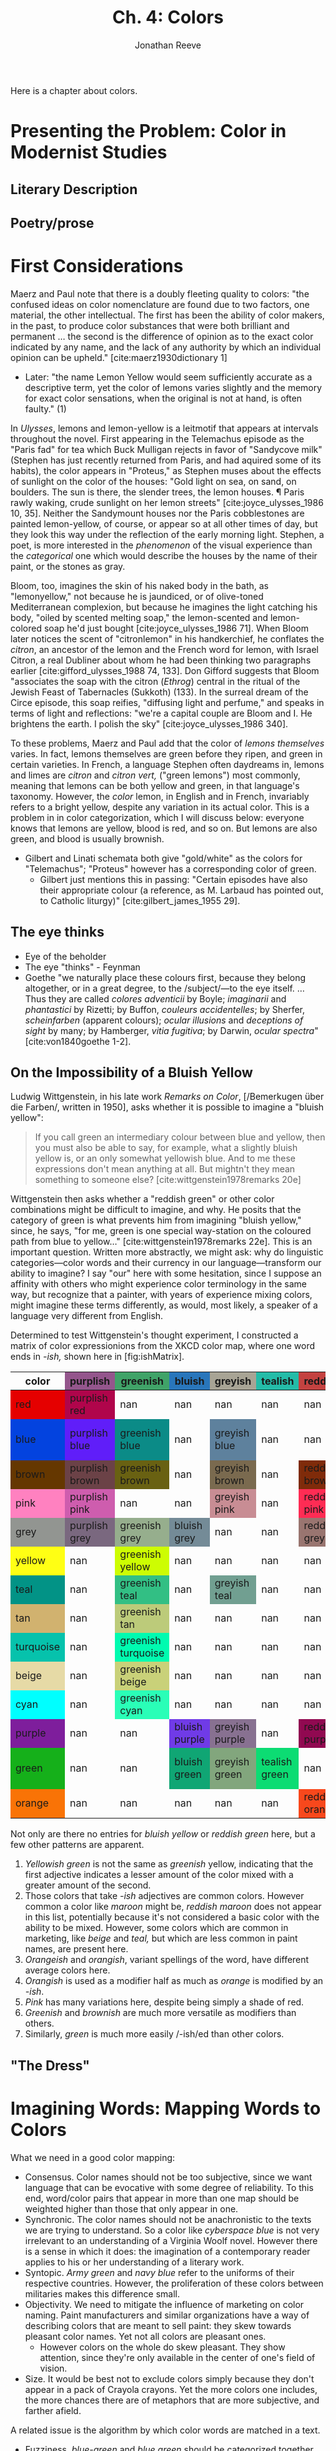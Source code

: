 #+TITLE: Ch. 4: Colors
#+AUTHOR: Jonathan Reeve
#+NOCITE: cite:ridgway1886nomenclature, cite:ridgway1912color 

Here is a chapter about colors.


* Presenting the Problem: Color in Modernist Studies
** Literary Description
** Poetry/prose

* First Considerations

Maerz and Paul note that there is a doubly fleeting quality to colors: "the confused ideas on color nomenclature are found due to two factors, one material, the other intellectual. The first has been the ability of color makers, in the past, to produce color substances that were both brilliant and permanent ... the second is the difference of opinion as to the exact color indicated by any name, and the lack of any authority by which an individual opinion can be upheld." [cite:maerz1930dictionary 1]
  - Later: "the name Lemon Yellow would seem sufficiently accurate as a descriptive term, yet the color of lemons varies slightly and the memory for exact color sensations, when the original is not at hand, is often faulty." (1)

In /Ulysses/, lemons and lemon-yellow is a leitmotif that appears at intervals throughout the novel. First appearing in the Telemachus episode as the "Paris fad" for tea which Buck Mulligan rejects in favor of "Sandycove milk" (Stephen has just recently returned from Paris, and had aquired some of its habits), the color appears in "Proteus," as Stephen muses about the effects of sunlight on the color of the houses: "Gold light on sea, on sand, on boulders. The sun is there, the slender trees, the lemon houses. ¶ Paris rawly waking, crude sunlight on her lemon streets" [cite:joyce_ulysses_1986 10, 35]. Neither the Sandymount houses nor the Paris cobblestones are painted lemon-yellow, of course, or appear so at all other times of day, but they look this way under the reflection of the early morning light. Stephen, a poet, is more interested in the /phenomenon/ of the visual experience than the /categorical/ one which would describe the houses by the name of their paint, or the stones as gray.  

Bloom, too, imagines the skin of his naked body in the bath, as "lemonyellow," not because he is jaundiced, or of olive-toned Mediterranean complexion, but because he imagines the light catching his body, "oiled by scented melting soap," the lemon-scented and lemon-colored soap he'd just bought [cite:joyce_ulysses_1986 71]. When Bloom later notices the scent of "citronlemon" in his handkerchief, he conflates the /citron/, an ancestor of the lemon and the French word for lemon, with Israel Citron, a real Dubliner about whom he had been thinking two paragraphs earlier  [cite:gifford_ulysses_1988 74, 133]. Don Gifford suggests that Bloom "associates the soap with the citron (/Ethrog/) central in the ritual of the Jewish Feast of Tabernacles (Sukkoth) (133). In the surreal dream of the Circe episode, this soap reifies, "diffusing light and perfume," and speaks in terms of light and reflections: "we're a capital couple are Bloom and I. He brightens the earth. I polish the sky" [cite:joyce_ulysses_1986 340].  

To these problems, Maerz and Paul add that the color of /lemons themselves/ varies. In fact, lemons themselves are green before they ripen, and green in certain varieties. In French, a language Stephen often daydreams in, lemons and limes are /citron/ and /citron vert,/ ("green lemons") most commonly, meaning that lemons can be both yellow and green, in that language's taxonomy. However, the /color/ lemon, in English and in French, invariably refers to a bright yellow, despite any variation in its actual color. This is a problem in in color categorization, which I will discuss below: everyone knows that lemons are yellow, blood is red, and so on. But lemons are also green, and blood is usually brownish.

- Gilbert and Linati schemata both give "gold/white" as the colors for "Telemachus"; "Proteus" however has a corresponding color of green.
  - Gilbert just mentions this in passing: "Certain episodes have also their appropriate colour (a reference, as M. Larbaud has pointed out, to Catholic liturgy)" [cite:gilbert_james_1955 29]. 


** The eye thinks
- Eye of the beholder
- The eye "thinks" - Feynman
- Goethe "we naturally place these colours first, because they belong altogether, or in a great degree, to the /subject/—to the eye itself. ... Thus they are called /colores adventicii/ by Boyle; /imaginarii/ and /phantastici/ by Rizetti; by Buffon, /couleurs accidentelles/; by Sherfer, /scheinfarben/ (apparent colours); /ocular illusions/ and /deceptions of sight/ by many; by Hamberger, /vitia fugitiva/; by Darwin, /ocular spectra/" [cite:von1840goethe 1-2]. 


** On the Impossibility of a Bluish Yellow

Ludwig Wittgenstein, in his late work /Remarks on Color/, [/Bemerkugen über die Farben/, written in 1950], asks whether it is possible to imagine a "bluish yellow": 

#+BEGIN_QUOTE
If you call green an intermediary colour between blue and yellow, then you must also be able to say, for example, what a slightly bluish yellow is, or an only somewhat yellowish blue. And to me these expressions don't mean anything at all. But mightn't they mean something to someone else? [cite:wittgenstein1978remarks 20e] 
#+END_QUOTE

Wittgenstein then asks whether a "reddish green" or other color combinations might be difficult to imagine, and why. He posits that the category of green is what prevents him from imagining "bluish yellow," since, he says, "for me, green is one special way-station on the coloured path from blue to yellow..." [cite:wittgenstein1978remarks 22e]. This is an important question. Written more abstractly, we might ask: why do linguistic categories—color words and their currency in our language—transform our ability to imagine? I say "our" here with some hesitation, since I suppose an affinity with others who might experience color terminology in the same way, but recognize that a painter, with years of experience mixing colors, might imagine these terms differently, as would, most likely, a speaker of a language very different from English.  

Determined to test Wittgenstein's thought experiment, I constructed a matrix of color expressionions from the XKCD color map, where one word ends in /-ish,/ shown here in [fig:ishMatrix]. 

#+CAPTION: XKCD "-ish" Word Matrix
#+NAME: fig:ishMatrix
#+BEGIN_HTML
<table><thead><th>color</th><th style="background-color: #94568c;">purplish</th><th style="background-color: #40a368;">greenish</th><th style="background-color: #2976bb;">bluish</th><th style="background-color: #a8a495;">greyish</th><th style="background-color: #24bca8;">tealish</th><th style="background-color: #c44240;">reddish</th><th style="background-color: #d46a7e;">pinkish</th><th >lightish</th><th style="background-color: #9c6d57;">brownish</th><th >darkish</th><th style="background-color: #8756e4;">purpley</th><th >yellowy</th><th >bluey</th><th style="background-color: #faee66;">yellowish</th><th style="background-color: #98568d;">purpleish</th><th style="background-color: #fc824a;">orangish</th><th >light</th><th style="background-color: #fd8d49;">orangeish</th></thead><tbody><tr><td style="background-color: #e50000;">red</td><td class="purplish" style="background-color: #b0054b;">purplish red</td><td class="greenish" >nan</td><td class="bluish" >nan</td><td class="greyish" >nan</td><td class="tealish" >nan</td><td class="reddish" >nan</td><td class="pinkish" style="background-color: #f10c45;">pinkish red</td><td class="lightish" style="background-color: #fe2f4a;">lightish red</td><td class="brownish" style="background-color: #9e3623;">brownish red</td><td class="darkish" style="background-color: #a90308;">darkish red</td><td class="purpley" >nan</td><td class="yellowy" >nan</td><td class="bluey" >nan</td><td class="yellowish" >nan</td><td class="purpleish" >nan</td><td class="orangish" style="background-color: #f43605;">orangish red</td><td class="light" >nan</td><td class="orangeish" >nan</td></tr><tr><td style="background-color: #0343df;">blue</td><td class="purplish" style="background-color: #601ef9;">purplish blue</td><td class="greenish" style="background-color: #0b8b87;">greenish blue</td><td class="bluish" >nan</td><td class="greyish" style="background-color: #5e819d;">greyish blue</td><td class="tealish" >nan</td><td class="reddish" >nan</td><td class="pinkish" >nan</td><td class="lightish" style="background-color: #3d7afd;">lightish blue</td><td class="brownish" >nan</td><td class="darkish" style="background-color: #014182;">darkish blue</td><td class="purpley" style="background-color: #5f34e7;">purpley blue</td><td class="yellowy" >nan</td><td class="bluey" >nan</td><td class="yellowish" >nan</td><td class="purpleish" style="background-color: #6140ef;">purpleish blue</td><td class="orangish" >nan</td><td class="light" style="background-color: #63f7b4;">light greenish blue</td><td class="orangeish" >nan</td></tr><tr><td style="background-color: #653700;">brown</td><td class="purplish" style="background-color: #6b4247;">purplish brown</td><td class="greenish" style="background-color: #696112;">greenish brown</td><td class="bluish" >nan</td><td class="greyish" style="background-color: #7a6a4f;">greyish brown</td><td class="tealish" >nan</td><td class="reddish" style="background-color: #7f2b0a;">reddish brown</td><td class="pinkish" style="background-color: #b17261;">pinkish brown</td><td class="lightish" >nan</td><td class="brownish" >nan</td><td class="darkish" >nan</td><td class="purpley" >nan</td><td class="yellowy" style="background-color: #ae8b0c;">yellowy brown</td><td class="bluey" >nan</td><td class="yellowish" style="background-color: #9b7a01;">yellowish brown</td><td class="purpleish" >nan</td><td class="orangish" style="background-color: #b25f03;">orangish brown</td><td class="light" >nan</td><td class="orangeish" >nan</td></tr><tr><td style="background-color: #ff81c0;">pink</td><td class="purplish" style="background-color: #ce5dae;">purplish pink</td><td class="greenish" >nan</td><td class="bluish" >nan</td><td class="greyish" style="background-color: #c88d94;">greyish pink</td><td class="tealish" >nan</td><td class="reddish" style="background-color: #fe2c54;">reddish pink</td><td class="pinkish" >nan</td><td class="lightish" >nan</td><td class="brownish" style="background-color: #c27e79;">brownish pink</td><td class="darkish" style="background-color: #da467d;">darkish pink</td><td class="purpley" style="background-color: #c83cb9;">purpley pink</td><td class="yellowy" >nan</td><td class="bluey" >nan</td><td class="yellowish" >nan</td><td class="purpleish" style="background-color: #df4ec8;">purpleish pink</td><td class="orangish" >nan</td><td class="light" >nan</td><td class="orangeish" >nan</td></tr><tr><td style="background-color: #929591;">grey</td><td class="purplish" style="background-color: #7a687f;">purplish grey</td><td class="greenish" style="background-color: #96ae8d;">greenish grey</td><td class="bluish" style="background-color: #748b97;">bluish grey</td><td class="greyish" >nan</td><td class="tealish" >nan</td><td class="reddish" style="background-color: #997570;">reddish grey</td><td class="pinkish" style="background-color: #c8aca9;">pinkish grey</td><td class="lightish" >nan</td><td class="brownish" style="background-color: #86775f;">brownish grey</td><td class="darkish" >nan</td><td class="purpley" style="background-color: #947e94;">purpley grey</td><td class="yellowy" >nan</td><td class="bluey" style="background-color: #89a0b0;">bluey grey</td><td class="yellowish" >nan</td><td class="purpleish" >nan</td><td class="orangish" >nan</td><td class="light" >nan</td><td class="orangeish" >nan</td></tr><tr><td style="background-color: #ffff14;">yellow</td><td class="purplish" >nan</td><td class="greenish" style="background-color: #cdfd02;">greenish yellow</td><td class="bluish" >nan</td><td class="greyish" >nan</td><td class="tealish" >nan</td><td class="reddish" >nan</td><td class="pinkish" >nan</td><td class="lightish" >nan</td><td class="brownish" style="background-color: #c9b003;">brownish yellow</td><td class="darkish" >nan</td><td class="purpley" >nan</td><td class="yellowy" >nan</td><td class="bluey" >nan</td><td class="yellowish" >nan</td><td class="purpleish" >nan</td><td class="orangish" >nan</td><td class="light" >nan</td><td class="orangeish" >nan</td></tr><tr><td style="background-color: #029386;">teal</td><td class="purplish" >nan</td><td class="greenish" style="background-color: #32bf84;">greenish teal</td><td class="bluish" >nan</td><td class="greyish" style="background-color: #719f91;">greyish teal</td><td class="tealish" >nan</td><td class="reddish" >nan</td><td class="pinkish" >nan</td><td class="lightish" >nan</td><td class="brownish" >nan</td><td class="darkish" >nan</td><td class="purpley" >nan</td><td class="yellowy" >nan</td><td class="bluey" >nan</td><td class="yellowish" >nan</td><td class="purpleish" >nan</td><td class="orangish" >nan</td><td class="light" >nan</td><td class="orangeish" >nan</td></tr><tr><td style="background-color: #d1b26f;">tan</td><td class="purplish" >nan</td><td class="greenish" style="background-color: #bccb7a;">greenish tan</td><td class="bluish" >nan</td><td class="greyish" >nan</td><td class="tealish" >nan</td><td class="reddish" >nan</td><td class="pinkish" style="background-color: #d99b82;">pinkish tan</td><td class="lightish" >nan</td><td class="brownish" >nan</td><td class="darkish" >nan</td><td class="purpley" >nan</td><td class="yellowy" >nan</td><td class="bluey" >nan</td><td class="yellowish" style="background-color: #fcfc81;">yellowish tan</td><td class="purpleish" >nan</td><td class="orangish" >nan</td><td class="light" >nan</td><td class="orangeish" >nan</td></tr><tr><td style="background-color: #06c2ac;">turquoise</td><td class="purplish" >nan</td><td class="greenish" style="background-color: #00fbb0;">greenish turquoise</td><td class="bluish" >nan</td><td class="greyish" >nan</td><td class="tealish" >nan</td><td class="reddish" >nan</td><td class="pinkish" >nan</td><td class="lightish" >nan</td><td class="brownish" >nan</td><td class="darkish" >nan</td><td class="purpley" >nan</td><td class="yellowy" >nan</td><td class="bluey" >nan</td><td class="yellowish" >nan</td><td class="purpleish" >nan</td><td class="orangish" >nan</td><td class="light" >nan</td><td class="orangeish" >nan</td></tr><tr><td style="background-color: #e6daa6;">beige</td><td class="purplish" >nan</td><td class="greenish" style="background-color: #c9d179;">greenish beige</td><td class="bluish" >nan</td><td class="greyish" >nan</td><td class="tealish" >nan</td><td class="reddish" >nan</td><td class="pinkish" >nan</td><td class="lightish" >nan</td><td class="brownish" >nan</td><td class="darkish" >nan</td><td class="purpley" >nan</td><td class="yellowy" >nan</td><td class="bluey" >nan</td><td class="yellowish" >nan</td><td class="purpleish" >nan</td><td class="orangish" >nan</td><td class="light" >nan</td><td class="orangeish" >nan</td></tr><tr><td style="background-color: #00ffff;">cyan</td><td class="purplish" >nan</td><td class="greenish" style="background-color: #2afeb7;">greenish cyan</td><td class="bluish" >nan</td><td class="greyish" >nan</td><td class="tealish" >nan</td><td class="reddish" >nan</td><td class="pinkish" >nan</td><td class="lightish" >nan</td><td class="brownish" >nan</td><td class="darkish" >nan</td><td class="purpley" >nan</td><td class="yellowy" >nan</td><td class="bluey" >nan</td><td class="yellowish" >nan</td><td class="purpleish" >nan</td><td class="orangish" >nan</td><td class="light" >nan</td><td class="orangeish" >nan</td></tr><tr><td style="background-color: #7e1e9c;">purple</td><td class="purplish" >nan</td><td class="greenish" >nan</td><td class="bluish" style="background-color: #703be7;">bluish purple</td><td class="greyish" style="background-color: #887191;">greyish purple</td><td class="tealish" >nan</td><td class="reddish" style="background-color: #910951;">reddish purple</td><td class="pinkish" style="background-color: #d648d7;">pinkish purple</td><td class="lightish" style="background-color: #a552e6;">lightish purple</td><td class="brownish" style="background-color: #76424e;">brownish purple</td><td class="darkish" style="background-color: #751973;">darkish purple</td><td class="purpley" >nan</td><td class="yellowy" >nan</td><td class="bluey" style="background-color: #6241c7;">bluey purple</td><td class="yellowish" >nan</td><td class="purpleish" >nan</td><td class="orangish" >nan</td><td class="light" >nan</td><td class="orangeish" >nan</td></tr><tr><td style="background-color: #15b01a;">green</td><td class="purplish" >nan</td><td class="greenish" >nan</td><td class="bluish" style="background-color: #10a674;">bluish green</td><td class="greyish" style="background-color: #82a67d;">greyish green</td><td class="tealish" style="background-color: #0cdc73;">tealish green</td><td class="reddish" >nan</td><td class="pinkish" >nan</td><td class="lightish" style="background-color: #61e160;">lightish green</td><td class="brownish" style="background-color: #6a6e09;">brownish green</td><td class="darkish" style="background-color: #287c37;">darkish green</td><td class="purpley" >nan</td><td class="yellowy" style="background-color: #bff128;">yellowy green</td><td class="bluey" style="background-color: #2bb179;">bluey green</td><td class="yellowish" style="background-color: #b0dd16;">yellowish green</td><td class="purpleish" >nan</td><td class="orangish" >nan</td><td class="light" style="background-color: #76fda8;">light bluish green</td><td class="orangeish" >nan</td></tr><tr><td style="background-color: #f97306;">orange</td><td class="purplish" >nan</td><td class="greenish" >nan</td><td class="bluish" >nan</td><td class="greyish" >nan</td><td class="tealish" >nan</td><td class="reddish" style="background-color: #f8481c;">reddish orange</td><td class="pinkish" style="background-color: #ff724c;">pinkish orange</td><td class="lightish" >nan</td><td class="brownish" style="background-color: #cb7723;">brownish orange</td><td class="darkish" >nan</td><td class="purpley" >nan</td><td class="yellowy" >nan</td><td class="bluey" >nan</td><td class="yellowish" style="background-color: #ffab0f;">yellowish orange</td><td class="purpleish" >nan</td><td class="orangish" >nan</td><td class="light" >nan</td><td class="orangeish" >nan</td></tr></tbody></table>
#+END_HTML

Not only are there no entries for /bluish yellow/ or /reddish green/ here, but a few other patterns are apparent. 
 1. /Yellowish green/ is not the same as /greenish/ yellow, indicating that the first adjective indicates a lesser amount of the color mixed with a greater amount of the second. 
 2. Those colors that take /-ish/ adjectives are common colors. However common a color like /maroon/ might be, /reddish maroon/ does not appear in this list, potentially because it's not considered a basic color with the ability to be mixed. However, some colors which are common in marketing, like /beige/ and /teal,/ but which are less common in paint names, are present here.
 3. /Orangeish/ and /orangish/, variant spellings of the word, have different average colors here.
 4. /Orangish/ is used as a modifier half as much as /orange/ is modified by an /-ish/. 
 5. /Pink/ has many variations here, despite being simply a shade of red.
 6. /Greenish/ and /brownish/ are much more versatile as modifiers than others. 
 7. Similarly, /green/ is much more easily /-ish/ed than other colors. 


** "The Dress"


* Imagining Words: Mapping Words to Colors

What we need in a good color mapping: 
 - Consensus. Color names should not be too subjective, since we want language that can be evocative with some degree of reliability. To this end, word/color pairs that appear in more than one map should be weighted higher than those that only appear in one. 
 - Synchronic. The color names should not be anachronistic to the texts we are trying to understand. So a color like /cyberspace blue/ is not very irrelevant to an understanding of a Virginia Woolf novel. However there is a sense in which it does: the imagination of a contemporary reader applies to his or her understanding of a literary work. 
 - Syntopic. /Army green/ and /navy blue/ refer to the uniforms of their respective countries. However, the proliferation of these colors between militaries makes this difference small.
 - Objectivity. We need to mitigate the influence of marketing on color naming. Paint manufacturers and similar organizations have a way of describing colors that are meant to sell paint: they skew towards pleasant color names. Yet not all colors are pleasant ones.
   - However colors on the whole do skew pleasant. They show attention, since they're only available in the center of one's field of vision.
 - Size. It would be best not to exclude colors simply because they don't appear in a pack of Crayola crayons. Yet the more colors one includes, the more chances there are of metaphors that are more subjective, and farther afield.
  
A related issue is the algorithm by which color words are matched in a text.
 - Fuzziness. /blue-green/ and /blue green/ should be categorized together as the same color. Yet /blue! Green,/ that is, at the end of one sentence and the beginning of another, should not be categorized together.
 - /absinthe green/ should match /absinthe/ as well as /absinthe green./
 - "Green" and "greenness" are in the same family, but are not necessarily synonyms, since "greenness" connotes something more abstract. There needs to be a way to collapse these.

** Heuristic Mappings
*** Summary and Statistics

Table of color mappings

| Abbreviation | Name                                   | Number of Color/Word Pairs | Year | Weight |   |
|--------------+----------------------------------------+----------------------------+------+--------+---|
| $CM_S$       | Chromotaxia Seu Nomenclator Colorum    |                        500 | 1894 |      2 |   |
| $CM_R$       | Color Standards and Color Nomenclature |                       1113 | 1912 |      2 |   |
| $CM_M$       |                                        |                            |      |      2 |   |
| $CM_X$       | XKCD Color Survey                      |                        954 | 2012 |      4 |   |
|              |                                        |                            |      |        |   |
|              |                                        |                            |      |        |   |
|              |                                        |                            |      |        |   |

*** Historical

**** Ridgway
Some of the most ambitious attempts at mapping colors to their names, or naming colors, came from the natural sciences. American ornithologist Robert Ridgway (1850-1929), for example, authored two influential works of color naming systems: /A Nomenclature of Colors for Naturalists/ in 1886 , and /Color Standards and Color Nomenclature/ in 1912. In the preface of the earlier work, Ridgway names as his problem that "the author has in collection considerably over three hundred water-colors, each bearing a different name." 

**** Saccardo
Another influential work of color naming is the ambitious and polyglot volume from Italian botanist Pier Andrea Saccardo bearing the formidable Latin title, /Chromotaxia Seu Nomenclator Colorum, Polyglottus, Additis Specimibus Coloratis ad Usam Botanicorum et Zoologorum/ (1894). Although containing only fifty colors, it features an index of several hundred "synonyms" for these colors in Latin, Italian, French, English, and German. While some of these are recognizable to modern readers, others seem strangely specific, such as /Murinus/ (mousey) or /Fuligineus/ ("sooty"). Saccardo provides two supplementary colors: /achrous/, or colorless, glassy; and /sordidus/, or "sordid," "dirty," which he describes as a modifier rather than a color. [fn:"/non est color definitus sed indicat inquinamentum aliorum colorum. Exempla: sordide albus, luride ruber/" [cite:saccardo1891chromotaxia 16].]

# TODO: make these less of a list, more of a continuation of an argument. 

**** Maerz and Paul 
- From Jaffer
**** XKCD
:PROPERTIES:
:ID:       2aae2496-fed6-49a2-8e63-755369cbb382
:END:
Among the more useful color mappings is one from Russell Monroe, an American author, former NASA engineer, and cartoonist best known for his webcomic XKCD. Monroe surveyed his wide readership, asking them to name colors they were shown at random on his website. He also took demographic data from them, logged their locations via their computers' addresses, and asked them whether they were colorblind, or used a cathode ray tube monitor. The survey results, which represent the five million color mappings from 220,500 users, show a consensus for many color names, as shown in .

#+CAPTION: XKCD Color Mappings
#+NAME: fig:xkcdBlocks
[[./images/xkcd-blocks.png]]

This mapping presents a useful counterpoint to commercial mappings such as that of Munsell and Pantone, or to more systematic mappings like Ridgway's. In the sample presented in [fig:xkcdBlocks], we see a mix of naming metaphors. The usual food metaphors (/melon,/ /mocha,/ /coffee/) appear next to animal metaphors (/camel,/ /canary yellow/) and creative compounds indicating a small amount of one color mixed into another (/purplish, bluey, purply, preyish/). The informality of the "-ish" suffix suggests extemporaneous description, as if colors are mixing in the imaginations of these survey respondants, in the absence of a ready-made metaphor. For comparison, /greyish pink/ in this color map is /blush/ in Pantone, and /darkish green/ translates to /online lime./ And of course, one would expect that /sickly green/ would not be an easily marketable name for a commodity, especially if it were food, so in Pantone the color is /lime green./ [fn:1]

[fn:1] If an exact match for a hex value does not exist  in a color map, I find the closest color to it using $\Delta E^{*}_{ab}-76$. This is described in more detail in the next section on categorization.

**** Pantone 
- Mercantile
- Food-related

**** Jaffer?

** Deep Imagining
*** Image-based
**** Saturation notes
*** Dictionary-based
**** No white sheep problem
*** Word Proximity-based
- Words and their proximity to color words

** Named Entity Recognition NER
** Categorization

*** Debates on Color Categories and Nomenclature
If we aim to quantify the occurences of certain color concepts, and not just the color words, then there must be a way to categorize visual experiences. For instance, if we encounter the expression /light blue,/ we must be able to categorize this as a variety of /blue,/ or else we will need to process and compare thousands of variables, instead of just a few. Yet the epistemological problems of the color/word interchange make this a difficult task. To begin with, since we are dealing with spectra, the boundaries of these categories are not well-defined. But the very existence of the categories themselves should not be assumed, either. While, to a painter or interior designer, the differences between /ecru/ and /eggshell/ may be crucial, these words may not be in the working vocabularies of some novelists. I say "working" here because they might be recognizable, and even familiar, to a writer, but they might not be the operative metaphors he or she chooses when describing a scene, or allowing a literary persona to describe it. So the color spectrum of a writer's idiolect is always a subset of his or her dialect. 

For instance, we might consider /light blue/ to be a subcategory of /blue,/ since the word /blue/ is contained within it. However, is /pink/ necessarily its own category, or is it simply a shade of red? And if so, is /light pink/ a subcategory of /pink/ or of /red/? We might categorize these colors differently if we were to use the hues rather than their written expressions. 

We might look to other languages to see how these concepts are expressed, and learn about our own by comparison. Some languages lack a monolexemic term for /pink/, and others still have additional /pink/-like lexemes in other hue spectra. The Russian language, for instance, has the color-categories, or monolexemic color terms, /синий/, usually translated as "blue" or "dark blue," and /Голубо́й/ which we might gloss as "light blue," or "sky blue." The image-based color mapping model, described in section TODO below, predicts similar, but not identical colors for these English and Russian words, as well as their most common French translations:

| Russian | Ru.RGB  | English    | En.RGB  | French      | Fr.RGB  |
|---------+---------+------------+---------+-------------+---------|
| синий   | #163B97 | blue       | #1A5AB6 | bleu        | #0C4397 |
| Голубо́  | #75A7CD | light blue | #83CFE8 | bleu claire | #8DC7D9 |

Semantically and chromatically, these color categories are not synonymous. Just in the way that every translation requires some compromise, some reshaping, colors do not always cleanly map across languages. Some do: English /blue/ and French /bleu/, as etymological kin, are not only morphologically closer than the English/Russian pair, but semantically, as well, and the model predicts this kinship.

The differences in color terminology between languages are important for us to bear in mind, even when the primary analysis below deals only with texts in English, because these differences are analogs for the gaps, and communications, between language and vision. 

Furthermore, most of the writers I'll be discussing here speak more than one language: either from birth, as with Conrad and his native Polish, or through study, as with James Joyce, who was fluent at least five languages. And there have been some experiments in psychology that show semantic shifts in color categorization among speakers of more than one language [cite:ervin1961semantic; cite:caskey1977semantic; cite:athanasopoulos2010perceptual].

In order to categorize color words, we must first decide what our base color categories will be. This is no easy matter, and has long been the subject of debate. By comparing languages, linguists have often tried to ascertain what fundamental colors are.

One side of this debate calls into quesion the basis of fundamental colors, instead positing that color nomenclature, along with other phenomena, is in fact a cultural or linguistic construct. Probably the most well-known of these theories of linguistic relativism is that independently promoted, starting around the 1930s, by linguists Edward Sapir and Benjamin Whorf.

Whorf's 1940 summary of this view puts it succinctly: "the categories and types that we isolate from the world of phenomena we do not find there because they stare every observer in the face. On the contrary the world is presented in a kaleidoscopic flux of impressions which have to be organized in our minds. This means, largely, by the linguistic system in our minds" [cite:whorf1940 212].

# More on Sapir-Whorf hypothesis
#  McWhorter, /The Language Hoax/

On the other side of the debate, usually termed universalism, is an influential study of cross-linguistic color terminology, in a 1969 monograph of Brent Berlin and Paul Kay, /Basic Color Terms: Their Universality and Evolution/ [cite:berlin1991basic 2]. In particular, they name eleven categories: "/white, black, red, green, yellow, blue, brown, purple, pink, orange, and grey/," and suggest that these categories develop in roughly that order—that all languages have words for white and black, that if they have a third, it is red, and so on.

Graphically, Berlin and Kay present this sequence as in the following diagram, where languages that have /red/ must have both /white/ and /black/, and so on. There is no order between /yellow/ and /green/, but languages that develop a word for green would then develop a word for yellow, and vice-versa. 

$$[\substack{white \\ black }] < [red] < [\substack{green \\ yellow}] < [blue] < [brown] < [\substack{purple \\ pink \\ orange \\ grey}]$$

Berlin and Kay see this sequence as a linguistic evolution in more than one sense—a dangerous term, in that it suggests a linear progression of simple to complex languages. The reasons they give for this are "increasing technological and cultural advancement" among the languages they compare. By way of explanation, they suppose that, 

#+BEGIN_QUOTE
... to a group whose members have frequent occasion to contrast fine shades of leaf color and who possess no dyed fabrics, color-coded electrical wires, and so forth, it may not be worthwhile to rote-learn labels for gross perceptual discriminations such as green/blue, despite the psychophysical salience of such contrasts.  [cite:berlin1991basic 16]
#+END_QUOTE

While the /contrasts/ might have so physical basis, their linguistic categories do not map evenly to them, as Berlin and Kay themselves show. And as one might predicted, since 1969, their arguments of universal categories—and to a larger extent those of language evolution—have been either denounced as Anglocentric, or at least treated with a healthy skepticism. For instance, in 2006, Anna Wiezbicka argues that even the notion of color itself is not universal. Citing decades of research within the subfield of Natural Semantic Metalanguage, Wiezbicka argues that, "while many languages do not have a word for 'colour,' all languages have a word for seeing,'" and that "it makes more sense to ask about the universals of seeing rather than any putative 'universals of colour'" [cite:wierzbicka2006semantics 3]. 


*** Color Spaces and Color Difference

We now move from categorical description of color to quantitative. Unfortunately, this presents its own set of problems, as there are a multitude of ways to quantify color properties, and to organize colors by those properties.

There are a number of admirable works which describe in very precise detail the differences between the most common contemporary color spaces [cite:fairchild13_color_appear_model, for instance]. This is a problem which has been extant since antiquity, and is still not considered solved, now. The biggest problem is that hues themselves, due to the anatomy of the eye, do not have linear properties. Furthermore, difficulties involved in color quantification include differences in ocular physiology across individuals; differences in ambient reflectors, illuminants, and other lighting conditions; and differences in reference points (white values used as anchors for other color properties). We will not need these details, but a summary of these color spaces is necessary, since I will be using many of them below.

The most common color spaces in use today include RGB, which stands for red, green, and blue; CMYK, or cyan, magenta, yellow, and white; HSL, or hue, saturation, and luminosity; and CIELAB, a newer color space which I will discuss below. RGB is the most common color space in computer monitors, and generates colors additively, by mixing red, green, and blue light. These values are often expressed in hexidecimal, with the marker /#/, such that #ff0000, red, indicates the highest value for red (ff), along with the lowest value for green (00), and the lowest value for blue (00). CMYK is the most common for print media, on the other hand, and describes colors subtractively, combining cyan, magenta, and yellow. HSL is a useful derivative of RGB, meanwhile which allows for numeric manipulation of colors according to these values of hue, saturation, and luminosity.

The current standard colorspace, CIE $L^* a^* b^*$, usually abbreviated CIELAB, is a product of a century's long effort by the /Commission Internationale de l'Eclairage/ [International Commission on Illumination], or CIE, an organization formed in 1913 to solve problems of chromaticity standardization, among others. A 1973 meeting of the CIE Colorimetry Committee, having evaluated a number of previously used color difference formulae, produced the first iteration of the LAB colorspace, intended to model human color perception. Here, $L^*$ represents luminosity, $a^*$ represents a spectrum of hues between green and magenta, and $b^*$ represents hues between blue and yellow.

Relations between colors may then be calculated with respect to this coordinate system. The Euclidean distance between two colors in a LAB vector is therefore the square root of the differences of each of its components. The CIE calls this formula $\Delta E$ [cite:robertson1990historical 167].

$$\Delta E = \sqrt{(\Delta L^*)^2 + (\Delta a^*)^2 + (\Delta b^*)^2}$$

Since LAB space best represents human perception of color, I'll use it whereever possible, and calculate color distances using $\Delta E$.[fn::I implement this function [[https://github.com/JonathanReeve/color-word-analyzer/blob/ffab10147d71ce7b76144c9d96ccb0e5b81e8b47/src/CategorizeColor.hs#L35][here, in the color categorization module of my color analyzer.]]] However, I have to translate frequently between LAB space and RGB space, since most of the color maps I've derived, are either scanned using digital photography, or, in the case of the XKCD map, produced using computer monitors.

*** Is blood red?

While categorizing colors using CIELAB $\Delta E$, I came across some unexpected results. The category for the XKCD color word /blood/ (#770001) gets categorized as brown, instead of red, as one might have predicted. Incidentally, /blood red/ (#980002) is an entirely different color in the XKCD map, which is redder (i.e., contains a higher R value in its RGB representation) than /blood/. And /dried blood/ (#4b0101) also exists, and is mapped to a darker red.

My initial feeling was that /blood/ was miscategorized as a brown, and should instead be categorized as red. We all know blood is red–the term /blood red/ itself proves it, right? But to look through images of blood, we may, in fact, discover that it is not red, but at best, a reddish brown. This is seemingly confirmed by the deep imaginer's image-based imagined color (described below), which is #915b47. An image search at a stock photo provider like [[https://unsplash.com/][Unsplash]] or [[https://www.pexels.com/][Pexels]] seems to confirm this, as well. However, crucially, the same searches for illustrations, rather than photos, depict blood as a bright red, instead of reddish brown—this seems to show that the linguistic-cognitive /concept/ of blood is aligned with the /concept/ of red, even though they aren't visually equivalent. So when the OED editors, however meticulously they document theusages of /blood-red/, which date back to early Old English, gloss the term disappointingly literally as "red like blood; blood-coloured," (/OED/, "blood-red"), [TODO: add to bibliography] they do not account for the discrepancy between the color of "blood-red" and the actual color of blood.

In British literature of this period, /blood-red/ is often used to evoke other qualities of blood, although not necessarily its true color. In the hell-sermon that is the pivotal scene in Joyce's /A Portrait of the Artist as a Young Man/, it is used to underscore the apocalyptic scene that Father Arnall is trying to describe: "the doomsday was at hand. The stars of heaven were falling upon the earth ... The sun, ... had become as sackcloth of hair. The moon was bloodred" [TODO: cite 99]. Lunar eclipses, in which the sun's light on the moon is eclipsed, leaving only the earth's light, make the moon appear dark red. These have long been described in English as a /blood moon/, but this is not just a color comparison: it is a metaphor which anthropomorphizes the moon in this state, comparing the moon's face to one whose face has filled with blood, out of anger or another heightened emotional state. Father Arnall's use of this metaphor, along with his simile for the sun, anthropomorphize heaven as a way to dramatize the wrath of God.

In Thomas Hardy's 1892 /Tess of the d'Urbervilles/, Tess is described, in an early foreshadowing scene, as "not divining" that Alec d'Urberville, "one who stood fair to be the blood-red ray in the spectrum of her young life," would come to be "the tragic mischief of her drama" [TODO: Broadview 73]. As in Joyce, "blood-red" allows for polysemy. First, it is "red in the spectrum of her life": red is the first, highest-frequency, and longest-wavelength band of a prismatic or spectrographic projection of Tess's life, implying that Alec will be for her among the first and most striking bands of her life. (Spectroscopy—a kind of scientific "divining" of the material composition of matter, based on the spectral composition of its light—had come of age as a science in the 1870s and 80s, only a decade or two before /Tess/'s publication.) Second, "blood red" here implies a more literal red which comes from blood: a blushing which is seen in human faces, as well as, by extension of the metaphor, flowers, and fruit. This is the culmination of a chapter's worth of red imagery, since Tess and Alec have just been picking strawberries and roses, and it is intertwined with imagery of Tess's coming-of-age, or /blossoming/ as the floral metaphor often has it.

# On rosy breasts (Hardy: roses in her "bosom") see [cite:clarke2003imagery 135] on Catallus

When /blood-red/ is understood as blushing, however, this is not the color of external, disembodied blood, which we have already established is more akin to brown, but refers to pinkish, blood-rich skin. In the Hungarian language, to choose one cross-cultural example, there are famously two words for red, /vörös/, derived from the word for /blood/, and /piros/, of similar etymology, but referring instead to, as linguist Anna Wierzbicka posits, "the color of blood inside a person's body (visible sometimes in an open wound and in a person's 'red' face)" [cite:wiezbicka2006semantics].

A /red face,/ Wierzbica suggests, is not an attempt at accurately describing the color of someone's face, but only that it has become more pink, i.e., taken on a more reddish hue than before. The red in question, then, is more of a reference to the /concept/ of red, via /blood/ and /blood-red/, than to the color phenomenon itself.

This red—again, not really the color red, but the concept—is the same red of rouge, the cosmetic used to emulate blushing, and whose name is derived from the French word for /red/. Rouge itself is often not red, but a somewhat reddish, pinkish, or purplish tint of another color. Max Beerbohm famously sings the praises of rouge, as a symbol of colorfulness and artifice, in an 1894 polemic in the short-lived by influential aestheticist journal bearing the name of another bright color: /The Yellow Book/. "The Pervasion of Rouge," originally titled "A Defence of Cosmetics," declares the end of the Victorian era, and thus "sancta simplicitas," which we might interpret as a restricted color palette [TODO: cite]. Queen Victoria would not die, taking her eponymous era with her, for another seven years, but this declaration is an important herald of the "bright modernity" to come, as Blasszczyk and Spiekermann term it. 

# TODO: Bright modernity

P. A. Saccardo's taxonomy does not place the color of blood with /red/ at all, however, but with purple: he gives /sanguineus/ as a Latin synonym of /purpureus/, along with the Greco-latin /hæmatochrous, hæmatinus,/ and /hæmatites/ [cite:saccardo1891chromotaxia 8]. This is the traditional categorization of classical antiquity: the mapping appears in Homer, where in the /Iliad/, the earth is wet with purple blood. A. T. Murray's English translation of Homer gives "thus mighty Aias charged them, and the earth grew wet with dark blood," [αἵματι δὲ χθὼν δεύετο πορφυρέῳ] although /πορφυρέῳ/, which is translated as /dark/, is an etymological ancestor of /purple/ [TODO: cite [[http://data.perseus.org/citations/urn:cts:greekLit:tlg0012.tlg001.perseus-eng1:17.319-17.365][Perseus project here]]]. This categorization continues through Vergil, Ovid, and Horace. In fact, as Jacquiline Clarke points out, Horace plays with the traditional Homeric association of /πορφύρεος/ with the sea and with death (/πορφύρεος θάνατος/, purple death or dark death, appears thrice in the /Iliad/), by juxtaposing the two in a purple blood-stained sea [cite:clarke2003imagery 132]. However, Liddell and Scott are quick to warn that "Homer seems not to have known the πορφύρα, [a purple fish, or purple dye] so that the word does not imply any definite colour." [TODO: cite [[http://www.perseus.tufts.edu/hopper/morph?l=porfu%2Freos&la=greek&can=porfu%2Freos0&prior=e)/llabe&d=Perseus:text:1999.01.0133:book%3D5:card%3D43&i=1#lexicon][this purseus page]]]. 

To further complicate matters, saccardo's /purpureus/, while certainly on a spectrum that seems to range from red, to purple, and finally to brown, has a color of #8D0202,  at least as it appears in the scanned edition from [[https://archive.org][archive.org]], however faded its original pigments may be. Some may rightly call this color red.

Words for red are often derived from blood. [cite:berlin1991basic 38] 

*** The wine-dark sea

The first scene of /Ulysses/ introduces a motif that recurs throughout the novel: the color of the sea. Here, Buck Mulligan is gazing out onto the Irish sea from the crenellated parapets of Martello tower, in Sandycove, south of Dublin, and musing at once irreverently and reverently:

#+BEGIN_QUOTE
God! he said quietly. Isn’t the sea what Algy calls it: a great sweet mother? The snotgreen sea. The scrotumtightening sea. /Epi oinopa ponton/. Ah, Dedalus, the Greeks! I must teach you. You must read them in the original. Thalatta! Thalatta! She is our great sweet mother. Come and look. [cite:joyce_ulysses_1986-1 2]
#+END_QUOTE

Is the sea "snotgreen"? $CM_X$ contains several colors for /sea/, as shown in the table below, as well as two mappings for /snot/. (/Snot/ is not present in other color maps—unsurprisingly, since it would not very likely be a marketable name for a paint.)

| $CM_X$ Name      | RGB Hex |
|------------------+---------|
| bright sea green | #05ffa6 |
| dark sea green   | #11875d |
| deep sea blue    | #015482 |
| light sea green  | #98f6b0 |
| sea              | #3c9992 |
| sea blue         | #047495 |
| sea green        | #53fca1 |
|------------------+---------|
| snot             | #acbb0d |
| snot green       | #9dc100 |

And this list does not even include the many /seafoam/ and /seaweed/ variations. The variety of sea-like colors is an interesting problem, because seas themselves have a very wide range of colors among them, and even within any given sea. As suggested here in the name /deep sea blue/, the depth of the sea changes its apparent color.

For comparison, the image-based color model predicts #98B8B3 for /irish sea/—a somewhat snot-green color.

/Epi oinopa ponton/, according to Don Gifford, is Homeric Greek for "upon the wine-dark sea," a classic Homeric epithet that occurs throughout /The Odyssey/ [cite:gifford_ulysses_2008 15]. It has long been a puzzle of Homeric scholarship as to why the sea is not blue, or green, but "wine-dark." We should remember, however, that "dark" is an artifact of this translation convention, for in the Greek, which Mulligan advisedly does not gloss, "ἐπὶ οἴνοπα πόντον" might also be rendered "over the vinaceous sea" or "over the wine-/like/ sea," since οἴνοπα itself, despite clearly being used as a visual metaphor elsewhere in Homer, does not explicitly contain a signifier for /dark/, which would be closer to /μέλας/ in Homeric Greek—in fact, elsewhere in Homer, wine itself is described as /μέλας/, although not here [cite:gladstone_studies_1858 472; TODO: cite [[http://www.perseus.tufts.edu/hopper/morph?l=oi%29%2Fnopa&la=greek&can=oi%29%2Fnopa0&prior=e)pi%5C&d=Perseus:text:1999.01.0135:book%3D1:card%3D178&i=1#lexicon][LSJ]]].

One of the more well-known works of scholarship on this topic, however dated it may be considered now, is that put forth in William Gladstone's 1858 /Studies on Homer and the Homeric Age/. Athough better known as the four-term prime minister of the United Kingdom, discontinuously from 1868 to 1894, Gladstone was a Homeric scholar of some distinction, and among the more interesting theses of this work is his catalog and interpretation of color words in the Homeric epics.

After a thorough concordance of visual terminology in Homer—which what one might half-jokingly call a 19th century digital humanities project—Gladstone concludes that Homer's color expressions are relatively few. He lists as Homer's only color words—excepting color metaphors—as λευκός (white), μέλας (black), ξανθός (yellow), έρυθρός (red), πορφύρεος (violet), κυάνεος (indigo), φοίνιξ (a /phoenix/, or Phoenician, purple or indigo), and πόλιος, (gray, grizzled) [cite:gladstone_studies_1858 459]. His color metaphors, though, number thirteen, among which is οἴνοπα.

Gladstone notes that Homer applies οἴνοψ to only two objects, oxen and the sea. This puzzles him, however, since:

#+BEGIN_QUOTE
"there is no small difficulty in combining these two uses by reference to the idea of a common colour. The sea is blue, grey, or green. Oxen are black, bay, or brown. ... It is remarkable that, among colours properly so called, Homer has none whatever, derived from the name of an object, that are light, unless it be in the case of the rose" [cite:gladstone_studies_1858 472].
#+END_QUOTE

My personal feeling is that οἴνοπα functions just as πορφύρεος does as a visual descriptor of the sea, in the sense of "blood-red": by comparing the sea to wine, it is not just the color that is compared, but other aspects, as well. We might imagine a tumultuous sea, for instance, which causes the ships upon it to sway as if drunken, as in Arthur Rimbaud's poem "Le bateau ivre." This same motion of the sea might also cause sailors on it to vomit as if they'd had too much wine.

The blood/wine/sea metaphoric trinity was not lost on Joyce, either: in the "Proteus" episode of /Ulysses/, we see Stephen daydream the following, looking again out at the Irish sea:

#+BEGIN_QUOTE
A tide westering, moondrawn, in her wake. Tides, myriadislanded, within her, blood not mine, /oinopa ponton/, a winedark sea. Behold the handmaid of the moon. In sleep the wet sign calls her hour, bids her rise. Bridebed, childbed, bed of death, ghostcandled. Omnis caro ad te veniet. He comes, pale vampire, through storm his eyes, his bat sails bloodying the sea, mouth to her mouth’s kiss.
#+END_QUOTE

Here, Stephen's poetically free-associating imagination conjures a nighttime sea as "the handmaid of the moon," because it is "pulled" by it in its tides. He extends this feminine analogy, via the conventional euphemism for menstruation, to a series of blood-soaked bedsheets, with their analogue in the bloodied sea, and a recollection of a sexual episode with a prostitute that Stephen will remember more fully later. A common connection in this stream—or sea?—of consciousness is the purple color.

What's important here is to recognize that this purple is closer to how it /appears/ than how it is /categorized/. Again, conventional associations have it that the sea is blue, and that blood is red, and that red wine is of course red, but to read Homeric descriptions of the sea and blood and wine as purple, we are more reminded of the perceptual phemomenon than the linguistic category. And that is the project of modernism.


* Imagining Texts: Aggregating Color Mappings

** Literary History
- Making the corpus
- Problems with the corpus


#+CAPTION: Base Color Proportions By Genre
#+NAME: fig:genres
[[./images/year-dob-smooth5.png]]

TODO: Scale this image so that the regression line is somewhat visible

Using an author's date of birth as a proxy for date of publication is not ideal. This picture doesn't change much, however, when using what few publication dates are available: a linear regression of those points still shows an upward trend.  

#+CAPTION: Base Color Proportions By Genre
#+NAME: fig:genres
[[./images/regression.png]]

*** Colorfulness
 Define colorfulness as the number of color colums which are not NAN.

Fiction                                                          265
Love stories                                                     264
Short stories, English                                           215
Psychological fiction                                            206
Detective and mystery stories                                    206
London (England) -- Fiction                                      203
Adventure stories                                                203
England -- Fiction                                               196
World War, 1914-1918 -- Fiction                                  193
Domestic fiction                                                 192
Short stories                                                    187
Man-woman relationships -- Fiction                               185
Science fiction                                                  180
Fantasy fiction                                                  176
Historical fiction                                               174
England -- Social life and customs -- 19th century -- Fiction    171
Sea stories                                                      166
Young women -- Fiction                                           152
English fiction -- 19th century                                  149
Private investigators -- England -- Fiction                      118
dtype: int64

*** Which Colors Win? 

Noticeable here is that color roughly follows the Berlin and Kay hierarchy. White the biggest, then black, then red, and so on. 

#+CAPTION: Box Plot of Individual Color Words
#+NAME: fig:genres
[[./images/color-box.png]]


*** Most Colorful Texts

These are total proportions of color expressions, if the text is more than two standard deviations away from the mean. 

Most of these are post 1910.

fictionPositiveOutliers
1880-GreeneFerneFarm-37046                      0.002385
1887-TheFrozenPirate-22215                      0.002181
1892-TheNewMistressATale-32924                  0.002014
1895-TheSecondJungleBook-1937                   0.002288
1898212-TheTragedyoftheKorosko-12555            0.002337
1899-Findelkind-1367                            0.002114
1908-TheSwordofWelleranandOtherStories-10806    0.002611
1910-ADreamersTales-8129                        0.003018
1915-FiftyOneTales-7838                         0.002849
1918-TheBoyWhoKnewWhatTheBirdsSaid-24493        0.003542
1918-TheReturnoftheSoldier-37189                0.002107
1919-LivingAlone-14907                          0.002255
1919-TalesofThreeHemispheres-11440              0.002442
191911-MaryOlivieraLife-9366                    0.002283
192156-MondayorTuesday-29220                    0.002931
1922-CaptainBlood-1965                          0.002350
1922-JacobsRoom-5670                            0.002717
1922-TheGardenPartyandOtherStories-1429         0.002279
1922-TheHawkofEgypt-15721                       0.002247
1922-TheWindBloweth-21999                       0.002284

Authors for above texts: 

[[('Jefferies, Richard',)],
 [('Russell, William Clark',)],
 [('Fenn, George Manville',)],
 [('Kipling, Rudyard',)],
 [('Doyle, Arthur Conan',)],
 [('Ouida',)],
 [('Dunsany, Lord',)],
 [('Dunsany, Lord',)],
 [('Dunsany, Lord',)],
 [('Colum, Padraic',)],
 [('West, Rebecca',)],
 [('Benson, Stella',)],
 [('Dunsany, Lord',)],
 [('Sinclair, May',)],
 [('Woolf, Virginia',)],
 [('Sabatini, Rafael',)],
 [('Woolf, Virginia',)],
 [('Mansfield, Katherine',)],
 [('Conquest, Joan',)],
 [('Byrne, Donn',)]]
 
** Literary Description

** Across narrative time

** Genre, canonicity

By Genre Poetry and Prose

#+CAPTION: Base Color Proportions By Genre
#+NAME: fig:genres
[[./images/genres.png]]


- Woolf on play-poems and other genre-bending

#+CAPTION: Base Color Proportions by LCSH
#+NAME: fig:lcsh
[[./images/lcsh.png]]


* Case Studies
** Wells
** Woolf
** Color compound words in /Portrait/
** Lord Dunsany?
* Works Cited
